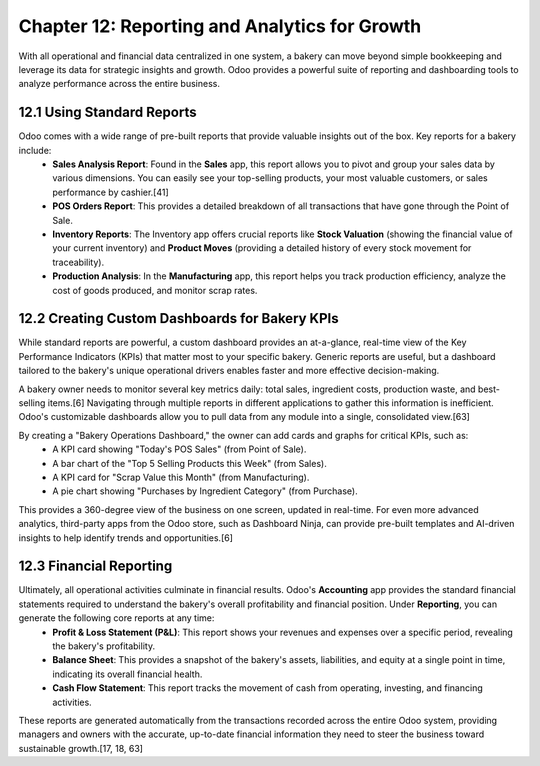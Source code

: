 Chapter 12: Reporting and Analytics for Growth
************************************************

With all operational and financial data centralized in one system, a bakery can move beyond simple bookkeeping and leverage its data for strategic insights and growth. Odoo provides a powerful suite of reporting and dashboarding tools to analyze performance across the entire business.

12.1 Using Standard Reports
===========================

Odoo comes with a wide range of pre-built reports that provide valuable insights out of the box. Key reports for a bakery include:
    *   **Sales Analysis Report**: Found in the **Sales** app, this report allows you to pivot and group your sales data by various dimensions. You can easily see your top-selling products, your most valuable customers, or sales performance by cashier.[41]
    *   **POS Orders Report**: This provides a detailed breakdown of all transactions that have gone through the Point of Sale.
    *   **Inventory Reports**: The Inventory app offers crucial reports like **Stock Valuation** (showing the financial value of your current inventory) and **Product Moves** (providing a detailed history of every stock movement for traceability).
    *   **Production Analysis**: In the **Manufacturing** app, this report helps you track production efficiency, analyze the cost of goods produced, and monitor scrap rates.

12.2 Creating Custom Dashboards for Bakery KPIs
================================================

While standard reports are powerful, a custom dashboard provides an at-a-glance, real-time view of the Key Performance Indicators (KPIs) that matter most to your specific bakery. Generic reports are useful, but a dashboard tailored to the bakery's unique operational drivers enables faster and more effective decision-making.

A bakery owner needs to monitor several key metrics daily: total sales, ingredient costs, production waste, and best-selling items.[6] Navigating through multiple reports in different applications to gather this information is inefficient. Odoo's customizable dashboards allow you to pull data from any module into a single, consolidated view.[63]

By creating a "Bakery Operations Dashboard," the owner can add cards and graphs for critical KPIs, such as:
    *   A KPI card showing "Today's POS Sales" (from Point of Sale).
    *   A bar chart of the "Top 5 Selling Products this Week" (from Sales).
    *   A KPI card for "Scrap Value this Month" (from Manufacturing).
    *   A pie chart showing "Purchases by Ingredient Category" (from Purchase).

This provides a 360-degree view of the business on one screen, updated in real-time. For even more advanced analytics, third-party apps from the Odoo store, such as Dashboard Ninja, can provide pre-built templates and AI-driven insights to help identify trends and opportunities.[6]

12.3 Financial Reporting
========================

Ultimately, all operational activities culminate in financial results. Odoo's **Accounting** app provides the standard financial statements required to understand the bakery's overall profitability and financial position. Under **Reporting**, you can generate the following core reports at any time:
    *   **Profit & Loss Statement (P&L)**: This report shows your revenues and expenses over a specific period, revealing the bakery's profitability.
    *   **Balance Sheet**: This provides a snapshot of the bakery's assets, liabilities, and equity at a single point in time, indicating its overall financial health.
    *   **Cash Flow Statement**: This report tracks the movement of cash from operating, investing, and financing activities.

These reports are generated automatically from the transactions recorded across the entire Odoo system, providing managers and owners with the accurate, up-to-date financial information they need to steer the business toward sustainable growth.[17, 18, 63]